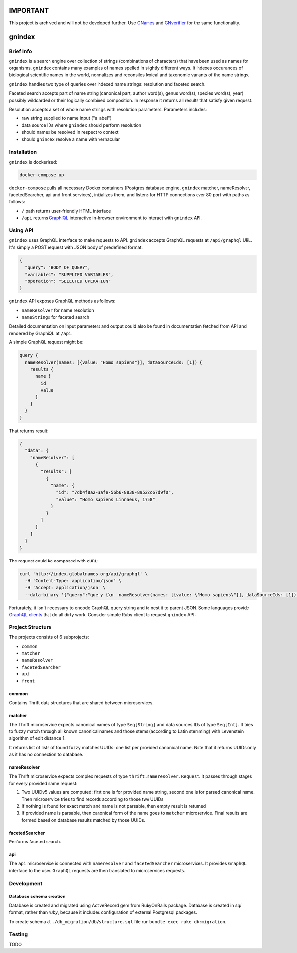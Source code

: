 IMPORTANT
=========

This project is archived and will not be developed further. Use `GNames <https://github.com/gnames/gnames>`_ and
`GNverifier <https://github.com/gnames/gnverifier>`_ for the same functionality.


.. image:: https://api.codacy.com/project/badge/Grade/2ad5b690419b4f869add628d7b022a17
    :target: https://www.codacy.com/app/alexander-myltsev/gnindex?utm_source=github.com&amp;utm_medium=referral&amp;utm_content=GlobalNamesArchitecture/gnindex&amp;utm_campaign=Badge_Grade

.. image:: https://coveralls.io/repos/github/GlobalNamesArchitecture/gnindex/badge.svg
    :target: https://coveralls.io/github/GlobalNamesArchitecture/gnindex

gnindex
=======

Brief Info
----------

``gnindex`` is a search engine over collection of strings (combinations of
characters) that have been used as names for organisms. ``gnindex`` contains
many examples of names spelled in slightly different ways. It indexes
occurances of biological scientific names in the world, normalizes and
reconsiles lexical and taxonomic variants of the name strings.

``gnindex`` handles two type of queries over indexed name strings: resolution
and faceted search.

Faceted search accepts part of name string (canonical part, author word(s),
genus word(s), species word(s), year) possibly wildcarded or their logically
combined composition. In response it returns all results that satisfy given
request.

Resolution accepts a set of whole name strings with resolution parameters. Parameters
includes:

- raw string supplied to name input ("a label")
- data source IDs where ``gnindex`` should perform resolution
- should names be resolved in respect to context
- should ``gnindex`` resolve a name with vernacular

Installation
------------

``gnindex`` is dockerized:

.. code:: bash

    docker-compose up

``docker-compose`` pulls all necessary Docker containers (Postgres database
engine, ``gnindex`` matcher, nameResolver, facetedSearcher, api and front
services), initializes them, and listens for HTTP connections over 80 port with
paths as follows:

- ``/`` path returns user-friendly HTML interface
- ``/api`` returns `GraphiQL <https://github.com/graphql/graphiql>`_
  interactive in-browser environment to interact with ``gnindex`` API.

Using API
---------

``gnindex`` uses GraphQL interface to make requests to API. ``gnindex`` accepts
GraphQL requests at ``/api/graphql`` URL. It's simply a POST request with JSON
body of predefined format:

.. code:: json

  {
    "query": "BODY OF QUERY",
    "variables": "SUPPLIED VARIABLES",
    "operation": "SELECTED OPERATION"
  }

``gnindex`` API exposes GraphQL methods as follows:

- ``nameResolver`` for name resolution
- ``nameStrings`` for faceted search

Detailed documentation on input parameters and output could also be found in
documentation fetched from API and rendered by GraphiQL at ``/api``.

A simple GraphQL request might be:

.. code:: graphql

  query {
    nameResolver(names: [{value: "Homo sapiens"}], dataSourceIds: [1]) {
      results {
        name {
          id
          value
        }
      }
    }
  }

That returns result:

.. code:: graphql

  {
    "data": {
      "nameResolver": [
        {
          "results": [
            {
              "name": {
                "id": "7db4f8a2-aafe-56b6-8838-89522c67d9f0",
                "value": "Homo sapiens Linnaeus, 1758"
              }
            }
          ]
        }
      ]
    }
  }

The request could be composed with ``cURL``:

.. code:: bash

  curl 'http://index.globalnames.org/api/graphql' \
    -H 'Content-Type: application/json' \
    -H 'Accept: application/json' \
    --data-binary '{"query":"query {\n  nameResolver(names: [{value: \"Homo sapiens\"}], dataSourceIds: [1]) {\n    results {\n      name {\n        id\n        value\n      }\n    }\n  }\n}\n","variables":null}'

Forturately, it isn't necessary to encode GraphQL query string and to nest it
to parent JSON. Some languages provide `GraphQL clients
<http://graphql.org/code/#graphql-clients>`_ that do all dirty work.
Consider simple Ruby client to request ``gnindex`` API:

.. code: ruby

  def variables(names)
    { dataSourceIds: [1],
      names: names.map { |name| { value: name[:name], suppliedId: name[:id] } } }
  end

  RESOLVER_URL = "http://index-api.globalnames.org/api/graphql"
  http = GraphQL::Client::HTTP.new(RESOLVER_URL)
  schema = GraphQL::Client.load_schema(http)
  @client = GraphQL::Client.new(schema: schema, execute: http)
  @query = <<~GRAPHQL_QUERY
    query($names: [name!]!, $dataSourceIds: [Int!]) {
      nameResolver(names: $names, dataSourceIds: $dataSourceIds) {
        total suppliedId suppliedInput
        results {
          name { value }
          canonicalName { value }
          synonym
          matchType { kind score editDistance }
          taxonId classification { pathRanks }
          score { value parsingQuality }
        }
      }
    }
  GRAPHQL_QUERY
  names = ["Homo sapiens", "Phallomedusa solida"]
  res = GRAPHQL.client.query(QUERY, variables: variables(names))
  puts res

Project Structure
-----------------

The projects consists of 6 subprojects:

- ``common``
- ``matcher``
- ``nameResolver``
- ``facetedSearcher``
- ``api``
- ``front``

common
~~~~~~

Contains Thrift data structures that are shared between microservices.

matcher
~~~~~~~

The Thrift microservice expects canonical names of type ``Seq[String]`` and data sources IDs of
type ``Seq[Int]``. It tries to fuzzy match through all known canonical names and those stems
(according to Latin stemming) with Levenstein algorithm of edit distance 1.

It returns list of lists of found fuzzy matches UUIDs: one list per provided canonical name. Note
that it returns UUIDs only as it has no connection to database.

nameResolver
~~~~~~~~~~~~

The Thrift microservice expects complex requests of type ``thrift.nameresolver.Request``. It passes
through stages for every provided name request:

1. Two UUIDv5 values are computed: first one is for provided name string, second one is for parsed
   canonical name. Then microservice tries to find records according to those two UUIDs
2. If nothing is found for exact match and name is not parsable, then empty result is returned
3. If provided name is parsable, then canonical form of the name goes to ``matcher`` microservice.
   Final results are formed based on database results matched by those UUIDs.

facetedSearcher
~~~~~~~~~~~~~~~

Performs faceted search.

api
~~~~

The ``api`` microservice is connected with ``nameresolver`` and ``facetedSearcher`` microservices.
It provides ``GraphQL`` interface to the user. ``GraphQL`` requests are then translated to
microservices requests.

Development
-----------

Database schema creation
~~~~~~~~~~~~~~~~~~~~~~~~

Database is created and migrated using ActiveRecord gem from
RubyOnRails package. Database is created in `sql` format, rather than `ruby`,
because it includes configuration of external Postgresql packages.

To create schema at ``./db_migration/db/structure.sql`` file run
``bundle exec rake db:migration``.

Testing
-------

TODO


